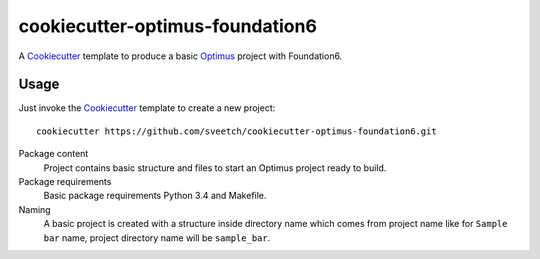 .. _Optimus: https://github.com/sveetch/Optimus
.. _Cookiecutter: https://github.com/audreyr/cookiecutter

cookiecutter-optimus-foundation6
================================

A `Cookiecutter`_ template to produce a basic `Optimus`_ project with
Foundation6.

Usage
*****

Just invoke the `Cookiecutter`_ template to create a new project: ::

    cookiecutter https://github.com/sveetch/cookiecutter-optimus-foundation6.git

Package content
    Project contains basic structure and files to start an Optimus project
    ready to build.

Package requirements
    Basic package requirements Python 3.4 and Makefile.

Naming
    A basic project is created with a structure inside directory name which
    comes from project name like for ``Sample bar`` name, project directory
    name will be ``sample_bar``.
